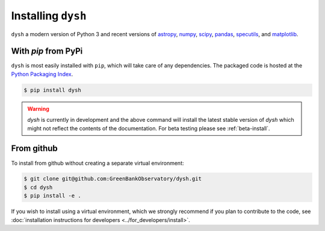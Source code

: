*******************
Installing ``dysh``
*******************

``dysh`` a modern version of Python 3 and recent versions of
`astropy <https://astropy.org>`_,
`numpy <https://numpy.org>`_,
`scipy <https://scipy.org>`_,
`pandas <https://pandas.pydata.org>`_,
`specutils <https://specutils.readthedocs.io/en/stable/>`_,  and
`matplotlib <https://matplotlib.org>`_.

With `pip` from PyPi
====================

``dysh`` is most easily installed with ``pip``, which will take care of
any dependencies.  The packaged code is hosted at the `Python Packaging
Index <https://pypi.org/project/dysh>`_.

.. code::

    $ pip install dysh

.. warning::
    `dysh` is currently in development and the above command will install the latest stable version of `dysh` which might not reflect the contents of the documentation. For beta testing please see :ref:`beta-install`.

From github
===========

To install from github without creating a separate virtual environment:

.. code::

    $ git clone git@github.com:GreenBankObservatory/dysh.git
    $ cd dysh
    $ pip install -e .

If you wish to install using a virtual environment, which we strongly recommend if you plan to contribute to the code, see :doc:`installation instructions for developers <../for_developers/install>`.

